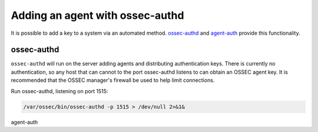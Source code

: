 .. _agent_auth:



Adding an agent with ossec-authd
================================

It is possible to add a key to a system via an automated method. 
`ossec-authd <../../programs/ossec-authd.html>`_ and `agent-auth <../../programs/agent-auth.html>`_ provide this functionality.


ossec-authd
^^^^^^^^^^^

``ossec-authd`` will run on the server adding agents and distributing authentication keys. 
There is currently no authentication, so any host that can cannot to the port ossec-authd listens to can obtain an OSSEC agent key.
It is recommended that the OSSEC manager's firewall be used to help limit connections.


Run ossec-authd, listening on port 1515:

.. code-block:: console

   /var/ossec/bin/ossec-authd -p 1515 > /dev/null 2>&1&



agent-auth

